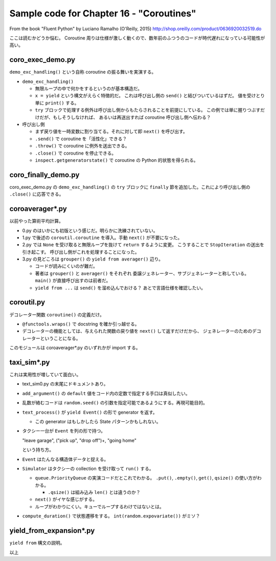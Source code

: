 ======================================================================
Sample code for Chapter 16 - "Coroutines"
======================================================================

From the book "Fluent Python" by Luciano Ramalho (O'Reilly, 2015)
http://shop.oreilly.com/product/0636920032519.do

ここは読むかどうか悩む。
Coroutine 周りは仕様が激しく動くので、数年前のふつうのコードが時代遅れになっている可能性が高い。

coro_exec_demo.py
======================================================================

``demo_exc_handling()`` という自称 coroutine の振る舞いを実演する。

* ``demo_exc_handling()``

  * 無限ループの中で何かをするというのが基本構造だ。
  * ``x = yield`` という構文がえらく特徴的だ。
    これは呼び出し側の ``send()`` と結びついているはずだ。
    値を受けとり単に ``print()`` する。
  * ``try`` ブロックで処理する例外は呼び出し側からもたらされることを前提にしている。
    この例では単に握りつぶすだけだが、もしそうしなければ、
    あるいは再送出すれば coroutine 呼び出し側へ伝わる？

* 呼び出し側

  * まず戻り値を一時変数に割り当てる。それに対して即 ``next()`` を呼び出す。
  * ``.send()`` で coroutine を「活性化」できる？
  * ``.throw()`` で coroutine に例外を送出できる。
  * ``.close()`` で coroutine を停止できる。
  * ``inspect.getgeneratorstate()`` で coroutine の Python 的状態を得られる。

coro_finally_demo.py
======================================================================

coro_exec_demo.py の ``demo_exc_handling()`` の ``try`` ブロックに
``finally`` 節を追加した。これにより呼び出し側の ``.close()`` に応答できる。

coroaverager*.py
======================================================================

以前やった算術平均計算。

* 0.py のはいかにも初版という感じだ。明らかに洗練されていない。
* 1.py で後述の ``coroutil.coroutine`` を導入。手動 ``next()`` が不要になった。
* 2.py では ``None`` を受け取ると無限ループを抜けて ``return`` するように変更。
  こうすることで ``StopIteration`` の送出を引き起こす。
  呼び出し側がこれを処理することになった。
* 3.py の見どころは ``grouper()`` の ``yield from averager()`` 辺り。

  * コードが読みにくいのが難だ。
  * 著者は ``grouper()`` と ``averager()`` をそれぞれ
    委譲ジェネレーター、サブジェネレーターと称している。
    ``main()`` が直接呼び出すのは前者だ。
  * ``yield from ...`` は ``send()`` を溜め込んでおける？
    あとで言語仕様を確認したい。

coroutil.py
======================================================================

デコレーター関数 ``coroutine()`` の定義だけ。

* ``@functools.wraps()`` で docstring を確か引っ越せる。
* デコレーターの機能としては、与えられた関数の戻り値を ``next()`` して返すだけだから、
  ジェネレーターのためのデコレーターということになる。

このモジュールは coroaverager*.py のいずれかが import する。

taxi_sim*.py
======================================================================

これは実用性が増していて面白い。

* text_sim0.py の末尾にドキュメントあり。

* ``add_argument()`` の ``default`` 値をコード内の定数で指定する手口は真似したい。
* 乱数が絡むコードは ``random.seed()`` の引数を指定可能であるようにする。再現可能目的。
* ``text_process()`` が ``yield Event()`` の形で generator を返す。

  * この generator はもしかしたら State パターンかもしれない。

* タクシー一台が ``Event`` を列の形で持つ。

  "leave garage", ("pick up", "drop off")+, "going home"

  という持ち方。

* ``Event`` はたんなる構造体データと捉える。
* ``Simulator`` はタクシーの collection を受け取って ``run()`` する。

  * ``queue.PriorityQueue`` の実演コードだとこれでわかる。
    ``.put()``, ``.empty()``, ``get()``, ``qsize()`` の使い方がわかる。

    * ``.qsize()`` は組み込み ``len()`` とは違うのか？

  * ``next()`` がイヤな感じがする。
  * ループがわかりにくい。キューでループするわけではないとは。

* ``compute_duration()`` で状態遷移をする。
  ``int(random.expovariate())`` がミソ？

yield_from_expansion*.py
======================================================================

``yield from`` 構文の説明。

以上
